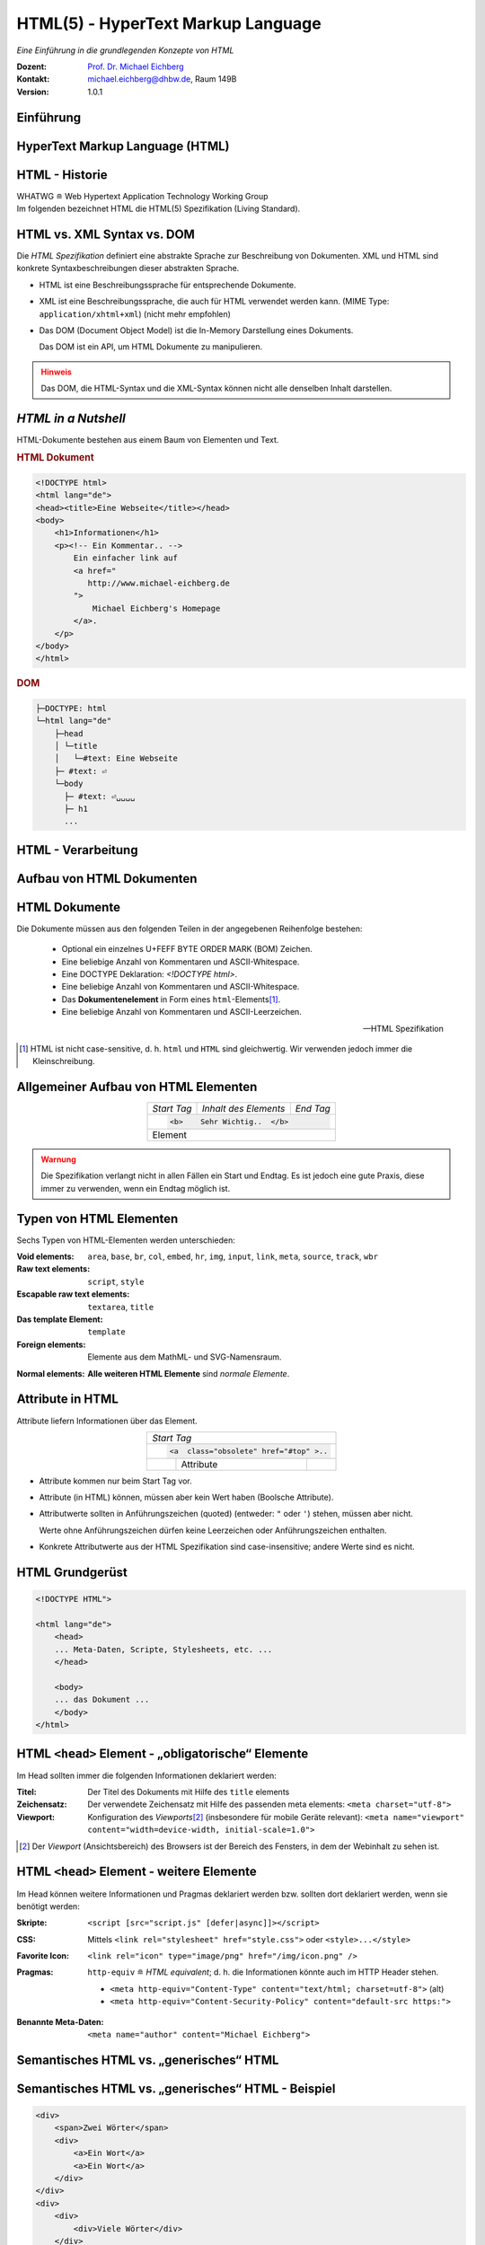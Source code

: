 .. meta:: 
    :author: Michael Eichberg
    :keywords: "Web Programmierung", "HTML"
    :description lang=de: HTML
    :id: lecture-web-programming-html
    :first-slide: last-viewed
    :exercises-master-password: WirklichSchwierig!
    
.. |html-source| source::
    :prefix: https://delors.github.io/
    :suffix: .html
.. |pdf-source| source::
    :prefix: https://delors.github.io/
    :suffix: .html.pdf
.. |at| unicode:: 0x40

.. role:: incremental   
.. role:: eng
.. role:: ger
.. role:: red
.. role:: green
.. role:: the-blue
.. role:: minor
.. role:: obsolete
.. role:: line-above
.. role:: smaller
.. role:: far-smaller
.. role:: monospaced

.. role:: raw-html(raw)
   :format: html



.. class:: animated-symbol

HTML(5) - HyperText Markup Language
================================================

*Eine Einführung in die grundlegenden Konzepte von HTML*

.. container:: line-above tiny

    :Dozent: `Prof. Dr. Michael Eichberg <https://delors.github.io/cv/folien.de.rst.html>`__
    :Kontakt: michael.eichberg@dhbw.de, Raum 149B
    :Version: 1.0.1

.. supplemental::

    :Folien: 
        
        |html-source|

        |pdf-source|

    :Fehler melden:
        https://github.com/Delors/delors.github.io/issues


.. class:: new-section transition-fade

Einführung
------------------------------------------------


HyperText Markup Language (HTML)
------------------------------------------------

.. stack::

    .. layer::

        - Sprache zur Beschreibung der Darstellung von Inhalten (Markup Language), zwischen denen „navigiert“ werden kann (Hypertext).
        - Auszeichnungssprache abgeleitet aus SGML (Standard Generalized Markup Language).
    
    .. layer:: incremental
    
        Verwendungszweck:
  
        - Webseiten
        - Progressive Web-Apps
        - Desktop Apps (z. B. mit Electron)
  

HTML - Historie
------------------------------------------------

.. module:: timeline 
    :class: align-center far-far-smaller

    {
    "class" : "HTML-Timeline",
    "spread" : "0.9",
    "data": [
        {"d":"...","t":"HTML 1.0"},
        {"d":"1995","t":"HTML 2.0"},
        {"d":"1997","t":"HTML 3.2 (3.0 wurde nie veröffentlicht)"},
        {"d":"1998","t":"HTML 4.0/CSS"},
        {"d":"2000","t":"XHTML (HTML 4 in XML)"},	
        {"d":"2001","t":"XHTML 1.1"},	
        {"d":"seit 2004","t":"HTML5 in Entwicklung"},
        {"d":"2018","t":"XHTML 1.0 und 1.1 - obsolet"},	
        {"d":"seit 2019","t":"HTML(5) (W3C und WHATWG)"}
    ]
    }     

.. container:: far-smaller

    WHATWG ≘ Web Hypertext Application Technology Working Group



.. container:: footer-left far-far-smaller 

    Im folgenden bezeichnet HTML die HTML(5) Spezifikation (Living Standard).




HTML vs. XML Syntax vs. DOM
------------------------------------------------

Die *HTML Spezifikation* definiert eine abstrakte Sprache zur Beschreibung von Dokumenten. XML und HTML sind konkrete Syntaxbeschreibungen dieser abstrakten Sprache. 

.. class:: list-with-explanations incremental

- HTML ist eine Beschreibungssprache für entsprechende Dokumente.
- XML ist eine Beschreibungssprache, die auch für HTML verwendet werden kann. (MIME Type: ``application/xhtml+xml``) (nicht mehr empfohlen)

- Das DOM (:eng:`Document Object Model`) ist die In-Memory Darstellung eines Dokuments. 
  
  Das DOM ist ein API, um HTML Dokumente zu manipulieren.

.. admonition:: Hinweis
    :class: warning incremental far-smaller

    Das DOM, die HTML-Syntax und die XML-Syntax können nicht alle denselben Inhalt darstellen. 
    
.. supplemental::

    **Beispiele für Unterschiede**

    - Namespaces werden nicht von der HTML-Syntax unterstützt, aber sowohl vom DOM als auch der  XML-Syntax unterstützt. 
    - ``noscript`` wird nur in HTML Dokumenten unterstützt.
    - Kommentare, die ``-->`` enthalten, werden nur vom DOM unterstützt.



*HTML in a Nutshell*
------------------------------------------------

HTML-Dokumente bestehen aus einem Baum von Elementen und Text. 

.. container:: two-columns far-far-smaller

    .. container:: column

        .. rubric:: HTML Dokument

        .. code:: HTML
            :class: line-height-1-25    
            
            <!DOCTYPE html>
            <html lang="de">
            <head><title>Eine Webseite</title></head>
            <body>
                <h1>Informationen</h1>
                <p><!-- Ein Kommentar.. -->
                    Ein einfacher link auf 
                    <a href="
                       http://www.michael-eichberg.de
                    ">
                        Michael Eichberg's Homepage
                    </a>.
                </p>
            </body>
            </html>

    .. container:: column

        .. rubric:: DOM

        .. code:: html 
            :class: line-height-1-25    

            ├─DOCTYPE: html
            └─html lang="de"
                ├─head                                                                
                │ └─title
                │   └─#text: Eine Webseite
                ├─ #text: ⏎
                └─body
                  ├─ #text: ⏎␣␣␣␣
                  ├─ h1
                  ...

.. supplemental::

    Mehrere HTML Dokumente bilden ggf. auf den selben DOM ab. Zum Beispiel werden die Tags als solches gar nicht abgebildet und wenn im HTML Code ein optionales (schließendes) Tag fehlt, dann ist dies im DOM nicht mehr ersichtlich.


HTML - Verarbeitung
------------------------------------------------

.. image:: images/html.svg
    :alt: HTML Verarbeitung
    :width: 100%
    :align: center


.. class:: new-section transition-fade

Aufbau von HTML Dokumenten
------------------------------------------------


HTML Dokumente
------------------------------------------------

Die Dokumente müssen aus den folgenden Teilen in der angegebenen Reihenfolge bestehen:

  - Optional ein einzelnes U+FEFF BYTE ORDER MARK (BOM) Zeichen.
  - Eine beliebige Anzahl von Kommentaren und ASCII-Whitespace.
  - Eine DOCTYPE Deklaration: `<!DOCTYPE html>`.
  - Eine beliebige Anzahl von Kommentaren und ASCII-Whitespace.
  - Das **Dokumentenelement** in Form eines ``html``-Elements\ [#]_.
  - Eine beliebige Anzahl von Kommentaren und ASCII-Leerzeichen.

  -- HTML Spezifikation
  
.. [#] HTML ist nicht case-sensitive, d. h. ``html`` und ``HTML`` sind gleichwertig. Wir verwenden jedoch immer die Kleinschreibung.


Allgemeiner Aufbau von HTML Elementen
-------------------------------------

.. table:: 
    :class:  no-table-borders 
    :align: center

    +-------------+--------------------------+-----------+
    | *Start Tag* | *Inhalt des Elements*    | *End Tag* |
    +-------------+--------------------------+-----------+
    |                                                    |
    | .. code:: html                                     |
    |                                                    |
    |  <b>    Sehr Wichtig..  </b>                       |
    +-------------+--------------------------+-----------+
    | Element                                            |
    +-------------+--------------------------+-----------+

.. admonition:: Warnung
    :class: warning incremental

    Die Spezifikation verlangt nicht in allen Fällen ein Start und Endtag. Es ist jedoch eine gute Praxis, diese immer zu verwenden, wenn ein Endtag möglich ist.

.. incremental:: 

    Im Fall von Elementen ohne Endtag (z. B. ``<wbr>``) darf auch keines hinzugefügt werden!

.. supplemental::

    **Beispiel**

    .. code:: html

        <!DOCTYPE HTML><head>
                <title>Hello</title>
            </head>
            <body>
                <p>Welcome to this example.</p>
            </body>
        </html>

    Ist ein gültiges Dokument. Es ist jedoch **keine** gute Praxis (hier wurde das *Start Tag* des ``html`` Elements weggelassen.



Typen von HTML Elementen
---------------------------

Sechs Typen von HTML-Elementen werden unterschieden:

:Void elements: ``area``, ``base``, ``br``, ``col``, ``embed``, ``hr``, ``img``, ``input``, ``link``, ``meta``, ``source``, ``track``, ``wbr``
:Raw text elements: ``script``, ``style``
:Escapable raw text elements: ``textarea``, ``title``
:Das template Element: ``template``
:Foreign elements: Elemente aus dem MathML- und SVG-Namensraum.

.. container:: line-above margin-top-1em

    :Normal elements: **Alle weiteren HTML Elemente** sind *normale Elemente*.



Attribute in HTML
---------------------------------------

Attribute liefern Informationen über das Element. 

.. table:: 
    :class:  no-table-borders 
    :align: center

    +--+------------------------+-----------+
    | *Start Tag*                           |
    +--+------------------------+-----------+
    |                                       |
    | .. code:: html                        |
    |                                       |
    |  <a  class="obsolete" href="#top" >.. |
    +--+------------------------+-----------+
    |  | Attribute              |           |
    +--+------------------------+-----------+

.. class:: incremental list-with-explanations

- Attribute kommen nur beim Start Tag vor.
- Attribute (in HTML) können, müssen aber kein Wert haben (Boolsche Attribute).
- Attributwerte sollten in Anführungszeichen (:eng:`quoted`) (entweder: ``"`` oder ``'``) stehen, müssen aber nicht.  

  Werte ohne Anführungszeichen dürfen keine Leerzeichen oder Anführungszeichen  enthalten.
- Konkrete Attributwerte aus der HTML Spezifikation sind case-insensitive; andere Werte sind es nicht. 
 
.. supplemental::

  Im Allgemeinen sollten Attributwerte klein geschrieben werden. Selektoren in CSS und JavaScript sind case-sensitive.

  Z. B. ist ``<input type="text">`` und ``<input type="TEXT">`` gleichwertig, aber ``<div id="text">`` und ``<div id="Text">`` nicht!



HTML Grundgerüst
------------------------------------------------

.. code:: HTML

    <!DOCTYPE HTML">

    <html lang="de">
        <head>
        ... Meta-Daten, Scripte, Stylesheets, etc. ...
        </head>

        <body>
        ... das Dokument ...
        </body>
    </html>



HTML ``<head>`` Element - „obligatorische“ Elemente
-----------------------------------------------------------------

Im Head sollten immer die folgenden Informationen deklariert werden:

.. container:: smaller

  :Titel: Der Titel des Dokuments mit Hilfe des ``title`` elements
  :Zeichensatz: Der verwendete Zeichensatz mit Hilfe des passenden meta elements: ``<meta charset="utf-8">``
  :Viewport: Konfiguration des *Viewports*\ [#]_ (insbesondere für mobile Geräte relevant): ``<meta name="viewport" content="width=device-width, initial-scale=1.0">``

.. [#] Der *Viewport* (:ger:`Ansichtsbereich`) des Browsers ist der Bereich des Fensters, in dem der Webinhalt zu sehen ist. 
  
.. supplemental::

    Insbesondere Mobilgeräte haben oft entweder eine geringere Auflösung als Desktop-Computer oder verwenden HiDPI Screens. Beides führt dazu, dass die Webseiten nicht wie gewünscht aussehen. In diesem Fall verwenden die Browser für die Webseiten einen virtuellen Viewport mit (z. B.) 960px und skalieren dann die Seite (z. B.) auf 390px herunter. Wenn dieses Verhalten nicht gewünscht ist — z. B. weil die Seite :eng:`Responsive` ist oder von vorneherein auf mobile Endgeräte ausgerichtet ist — dann ist auf jeden Fall eine *Viewport* Konfiguration notwendig.

    .. csv-table::
        :header: "Device", "Viewport Size (width x height)", "Device Resolution (width x height)"
        
        iPhone 12, 390 x 844, 1170 x 2532
        iPhone 12 Mini, 360 x 780, 1080 x 2340
        iPhone 12 Pro, 390 x 844, 1170 x 2532
        iPhone 12 Pro Max, 428 x 926, 1248 x 2778

    Siehe: https://experienceleague.adobe.com/en/docs/target/using/experiences/vec/mobile-viewports.html?lang=de für weitere Details.


HTML ``<head>`` Element - weitere Elemente
-----------------------------------------------------------------

Im Head können weitere Informationen und Pragmas deklariert werden bzw. sollten dort deklariert werden, wenn sie benötigt werden:

.. container:: scrollable
    
    .. class:: incremental

    :Skripte: ``<script [src="script.js" [defer|async]]></script>``

    .. class:: incremental

    :CSS: Mittels ``<link rel="stylesheet" href="style.css">`` oder  ``<style>...</style>``

    .. class:: incremental
    
    :Favorite Icon: ``<link rel="icon" type="image/png" href="/img/icon.png" />``

    .. class:: incremental

    :Pragmas:

        .. container:: minor far-smaller

            ``http-equiv`` ≘ *HTML equivalent*; d. h. die Informationen könnte auch im HTTP Header stehen.

        - ``<meta http-equiv="Content-Type" content="text/html; charset=utf-8">`` (alt)
        - ``<meta http-equiv="Content-Security-Policy" content="default-src https:">``

          .. incremental:: far-smaller 

              Äquivalente HTTP Header Definition: 
                    
              .. code:: http
                        
                Content-Security-Policy: default-src https:

    .. class:: incremental

    :Benannte Meta-Daten: ``<meta name="author" content="Michael Eichberg">``


.. supplemental::

    `Content Security Policies <https://developer.mozilla.org/en-US/docs/Web/HTTP/Headers/Content-Security-Policy>`__



Semantisches HTML vs. „generisches“ HTML
-----------------------------------------------------------

.. container:: two-columns

    .. incremental:: column 

        .. rubric:: Semantisches HTML

        - Verwendung von HTML Elementen, die die Bedeutung des Inhalts klar machen.
        - Bessere Zugänglichkeit
        - Bessere Suchmaschinen-Optimierung

        .. incremental:: 

            **Beispiel Elemente**

            ``<header>``, ``<footer>``, ``<nav>``, ``<article>``, ``<section>``, ``<aside>``, ``<main>``, ``<figure>``,  ``<address>``, ``<b>``, ``<s>``, ...

    .. incremental:: column

        .. rubric:: Nicht-Semantic HTML

        - Verwendung von ``<div>`` und ``<span>`` Elementen, um den Inhalt zu strukturieren.
        - Keine klare Bedeutung des Inhalts.

        


Semantisches HTML vs. „generisches“ HTML - Beispiel
---------------------------------------------------------------------

.. container:: two-columns smallest

    .. container:: column

        .. code:: html

            <div>
                <span>Zwei Wörter</span>
                <div>
                    <a>Ein Wort</a>
                    <a>Ein Wort</a>
                </div>
            </div>
            <div>
                <div>
                    <div>Viele Wörter</div>
                </div>
                <div>
                    <div>Erste Worte</div>
                    <div>DaDaDa</div>
                    <div>BlaBlaBla</div>
                </div>
            </div>
            <div>
                <span>Alle Worte</span>
            </div>

    .. container:: column incremental

        .. code:: html

            <header>
                <h1>Zwei Wörter</h1>
                <nav>
                    <a>Ein Wort</a>
                    <a>Ein Wort</a>
                </nav>
            </header>
            <main>
                <header>
                    <h1>Viele Wörter</h1>
                </header>
                <section>
                    <h2>Erste Worte</h2>
                    <p>DaDaDa</p>
                    <p>BlaBlaBla</p>
                </section>
            </main>
            <footer>
                <p>Alle Worte</p>
            </footer>

.. supplemental::

    Semantische Informationen im DOM zu haben, ist insbesondere für die Barrierefreiheit notwendig.

    Alternativ zur Verwendung von semantischen Elementen können auch generische Attribute mit dem ``role`` Attribute versehen werden, um die Bedeutung des Elements zu spezifizieren: ``<div role="navigation">...</div>``



.. class:: center-child-elements no-title

HTML dient der Strukturierung von Inhalten
------------------------------------------------

    Verwenden Sie HTML zur Strukturierung von Inhalten, und nicht, um das Aussehen der Inhalte zu definieren. 
    
    Das Aussehen ist Sache von CSS. 



Strukturierung von Dokumenten
------------------------------------------------

.. class:: incremental list-with-explanations

- ``header``, ``footer``, ``nav``, ``article``, ``section``, ``aside``, ``main``, ``figure``, ``address``, ...
  
  In Hinblick auf die konkrete Semantik eines Elements gibt es Unterschiede wo und wie oft diese verwendet werden. 
  
  Ein ``footer`` Element innerhalb eines ``article`` Elements hat eine andere Bedeutung als ein ``footer`` Element auf oberster Ebene.

  Ein ``main`` Element sollte nur einmal pro Dokument verwendet werden.
- Überschriften: ``h1``, ``h2``, ``h3``, ``h4``, ``h5``, ``h6`` 
  
  Überschriften sollten in der richtigen Reihenfolge verwendet werden.
- Überschriften gruppiert mit zugehörigem Inhalt: ``hgroup``.

.. supplemental::


  Das ``hgroup``-Element stellt eine Überschrift und den zugehörigen Inhalt dar. Dient dazu  eine Überschrift mit einem oder mehreren p-Elementen zu gruppieren. Zum Beispiel für eine Unterüberschrift oder einen alternativen Titel.


Attribute
------------------------------------------------

.. class:: incremental

:Boolsche Attribute: sind wahr, wenn diese angegeben sind und falsch andernfalls.
 

  .. container:: far-smaller
    
    Z. B. ``<input id="the-checkbox" type="checkbox" checked>``. 

.. class:: incremental

:Aufgezählte Attribute (`enumerated values`:eng:): definieren eine begrenzte Anzahl von gültigen Werten sowie einen Default, der verwendet wird, wenn kein Wert angegeben ist, aber das Attribut verwendet wird.

.. class:: incremental

:Globale Attribute: 

    können für jedes Element verwendet werden; sind aber nicht immer sinnvoll.\ [#]_

    Globale HTML Attribute sind Z. B. ``id``, ``class``, ``data-*``, ``autofocus``, ``role``, ``lang``, ``style``, ``popover``, ``tabindex``.

    .. container:: minor
    
        Event Handler Attribute: ``onclick``, ``onclose``, ...
   

.. [#] `Globale Attribute <https://developer.mozilla.org/en-US/docs/Web/HTML/Global_attributes#list_of_global_attributes>`__

.. supplemental::

    Boolsche Attribute sollten in JavaScript durch hinzufügen bzw. löschen gesetzt werden (und nicht die Manipulation des Attributwertes).

    .. code:: JavaScript
    
        const checkbox = document.getElementById("the-checkbox");
        checkbox.removeAttribute("checked");
        checkbox.setAttribute("checked");


.. supplemental::

    Der Wert eines Attributs kann über mehrere Zeilen gehen solange diese keine Anführungszeichen enthalten. Zeilenumbrüche und Einrückungen (mit Tabulatoren (⇥)) werden dabei automatisch gefiltert.
    
    Zum Beispiel kann der ``content``-Wert des ``meta``-Elements wie folgt geschrieben werden:

    .. code:: html
        :class: far-smaller copy-to-clipboard

        <meta name="author" content="
        ⇥ ⇥Michael Eichberg
        ⇥ ⇥ Professor
        ">

    Dies ist äquivalent zu:
    
    .. code:: html
        :class: far-smaller copy-to-clipboard

        <meta name="author" content="Michael Eichberg Professor">



Ausgewählte globale Attribute
------------------------------------------------

.. container:: scrollable

    :``id``: 

        - verwendet, um ein Element eindeutig zu identifizieren
        
          (Welches man in CSS oder JavaScript per Selektor referenzieren kann.)
        - als Ziel von Hyperlinks (``<a href="#id">``)
        - im Rahmen der Unterstützung von Barrierefreiheit
        - der Wert ist case-sensitive 

        Best Practice: Kleinbuchstaben und Bindestriche verwenden (Unterstriche sind erlaubt aber im Zusammenhang mit CSS nicht optimal).

    .. class:: incremental

    :``class``:

        - das ``class``\ -Attribut ermöglicht es Elemente mit CSS und JavaScript anzusprechen
        - dient keinem anderen Zweck in HTML 
        - wird sehr häufig von Frameworks und Bibliotheken verwendet

    .. class:: incremental

    :``style``: Das ``style``-Attribut ermöglicht die (ad-hoc) Anwendung von Inline-Styles auf das entsprechende Element (nicht empfohlen).

    .. class:: incremental

    :``data-*``: Das ``data-*``-Attribut ermöglicht es, benutzerdefinierte Daten an das Element zu binden, die von JavaScript verwendet werden können. ``*`` kann ein beliebiger Name sein, aber nicht ``xml`` oder ``:``  enthalten.



HTML - logische Gruppierung von Text
------------------------------------------------

.. container:: scrollable

    :Paragraphen: ``<p>Inhalt</p>``

    .. class:: incremental

    :Zitate: ``<blockquote>`` und ``<q>`` (für kurze Zitate innerhalb eines Absatzes)

        Das Inline-Zitat-Element ``<q>`` fügt der Sprache entsprechende Anführungszeichen hinzu.

        **Beispiel**

        .. container:: two-columns incremental far-smaller

            .. container:: column

                .. raw:: html

                    <q lang="de">Ein Zitat</q> (deutsch)

                    <q lang="en">A quote</q> (englisch)  

            .. container:: column

                .. code:: html

                    <q lang="de">Ein Zitat</q> 

                    <q lang="en">A quote</q> 

    .. class:: incremental

    :Betonung: ``<em>`` (:eng:`emphasized`) und ``<strong>`` 

    .. class:: incremental

    :Randbemerkungen: ``<small>`` - für Randbemerkungen und Kleingedrucktes (d. h. ``small`` steht nicht für unwichtige(re)n Text oder die Schriftgröße) 

    .. class:: incremental

    :Veraltet bzw. nicht mehr korrekt: ``<s>``

    .. class:: incremental

    :Zitierung: ``<cite>`` - für den **Titel** eines Werkes oder einer Publikation

    .. class:: incremental

    :Definitionen: ``<dfn [title="der definierte Begriff"]>`` - für die Definition eines Begriffs

    .. class:: incremental

    :Abkürzungen: ``<abbr title="HyperText Markup Language">HTML</abbr>`` - für Abkürzungen

    .. class:: incremental

    :Zeitangaben: ``<time datetime="2021-10-01">1. Oktober 2021</time>`` - für Zeitangaben

    .. class:: incremental

    :Code: ``<code>`` - für Code; für das Darstellen von Code-Beispielen wird ``code`` häufig mit ``<pre>`` kombiniert; die Sprache des Codes wird dann über ein ``class`` Attribute spezifiziert (z. B. ``<pre><code class="language-java">...</code></pre>``)

    .. class:: incremental

    :Variablen:    ``<var>`` - für Variablen in mathematischen oder Programmierkontexten


    .. class:: incremental

    :(Tastatur-)Eingaben: ``<kbd>`` - für Tastatureingaben oder andere Benutzereingaben

        .. code:: html
            :class: far-smaller

            Drücken Sie <kbd>cmd</kbd> + <kbd>c</kbd> zum Kopieren.

    .. class:: incremental
    
    :Hoch-/Tiefstellung: ``<sup>`` und ``<sub>`` - für Hoch- und Tiefstellung, die nicht typographisch Zwecken dient, sondern inhaltlichen Zwecken. 

        .. code:: html
            :class: far-smaller
            
            H<sub>2</sub>O steht für Wasser.

    .. class:: incremental

    :Text mit abweichender Bedeutung: ``<i>`` - Text, der von normaler Prosa abweicht wie z. B. eine taxonomische Bezeichnung, ein technischer Begriff, ...

        .. code:: html
            :class: far-smaller

            Brot besteht aus <i>Mehl</i>.

    .. class:: incremental

    :Text mit erhöhter Aufmerksamkeit: ``<b>`` - Text, der erhöhte Aufmerksamkeit erfordert, aber nicht unbedingt betont werden muss; z. B. Schlüsselwörter in einem Artikel.

        .. code:: html
            :class: far-smaller
                
            <p>Das <b>Wetter</b> ist heute schön.</p>

    .. class:: incremental

    :Text mit erhöhter Bedeutung: ``<mark>`` - Text, der hervorgehoben werden soll, z. B. Suchergebnisse.


.. supplemental::

    Es gibt weitere Elemente, die für spezielle Anwendungsfälle verwendet werden können. Siehe `WHATWG <https://html.spec.whatwg.org/multipage/text-level-semantics.html>`__.



HTML - physische Auszeichnung von Text
------------------------------------------------

.. container:: scrollable

    :Vorformatierter text: ``<pre>...</pre>`` - für Text, der so angezeigt werden soll, wie er geschrieben wurde)

    .. class:: incremental

    :Zeilenumbrüche: ``<br>`` - für Zeilenumbrüche, die inhärenter Teil der Daten sind wie zum Beispiel bei Adressen. D. h. sollte nicht innerhalb von Text verwendet werden!

    .. class:: incremental

    :Optionale Zeilenumbrüche: ``<wbr>`` (:eng:`word break opportunity``) - ein optionaler Zeilenumbruch 

        (Beispiel: ``<p>Er schrie: <q lang="de">Lasst<wbr>Mich<br>In<wbr>Ruhe!</q></p>``) 



HTML - ``<span>`` und ``div``
------------------------------------------------

- ``<span>`` und ``<div>`` sind generische Container-Elemente, die verwendet werden, um Text oder andere Elemente zu gruppieren.
- ``<span>`` ist ein Inline-Element
- ``<div>`` ist ein Block-Element
- beide werden häufig verwendet, um CSS-Klassen zuzuweisen, um den Inhalt zu gruppieren oder um den Inhalt zu manipulieren.



HTML - ``data``
------------------------------------------------

- Das ``data``-Element ermöglicht es, maschinenlesbare Date an ein Element zu binden, die dann von JavaScript verwendet werden können. 
- Die maschinenlesbaren Daten werden im ``value`` Attribut gespeichert.

  .. code:: html

    <data value="8">Acht</data>




HTML - Links
------------------------------------------------

.. container:: scrollable

  .. class:: incremental

  - Hyperlinks werden mit dem ``<a>`` Element erstellt.
  - Der ``href``-Attribut enthält die Adresse des Ziels (innerhalb des gleichen Dokuments, auf einer anderen Webseite, per E-Mail, ...)

    .. code:: html
      :number-lines:
      :class: far-smaller
   
      <a href="https://www.dhbw-mannheim.de">DHBW Mannheim</a>
      <a href="#teachers">Unsere Lehrenden</a>
      <a href="mailto:michael.eichberg@dhbw.de">Email: Michael Eichberg</a>

    .. container:: far-smaller

      1. Externer Link
      2. Interner Link (:eng:`link fragment identifier`) auf ein Element mit der ID ``teachers``
      3. E-Mail Link - kann ergänzt werden durch ``subject`` und ``body`` Parameter innerhalb des ``href`` Attributs.
  - Das ``target``-Attribut ermöglicht die Definition des Browsing-Kontextes für die Link-Navigation (und die Formularübermittlung).
    
    .. code:: html
      :number-lines:
      :class: far-smaller
   
      <a target="_blank"  href="https://www.dhbw-mannheim.de">DHBW Mannheim</a>
      <a target="_self"  href="https://www.dhbw-mannheim.de">DHBW Mannheim</a>
      <a target="_top"  href="https://www.dhbw-mannheim.de">DHBW Mannheim</a>
      <a target="_parent"  href="https://www.dhbw-mannheim.de">DHBW Mannheim</a>
      <a target="dhbw"  href="https://www.dhbw-mannheim.de">DHBW Mannheim</a>
      
    .. container:: far-smaller

      1. Öffnet den Link in einem neuen Fenster oder Tab
      2. Öffnet den Link im gleichen Browsing-Kontext
      3. Öffnet den Link im obersten Browsing-Kontext
      4. Öffnet den Link im übergeordneten Browsing-Kontext 
      5. Öffnet den Link im Browsing-Kontext mit dem Namen `dhbw` (Beispiel: :raw-html:`<a target="dhbw" href="https://www.dhbw-mannheim.de">DHBW Mannheim</a>`)
       
      ``_self``, ``_top`` und ``_parent`` sind relativ zum aktuellen Browsing-Kontext und unterscheiden sich nur, wenn die Seite in einem Frame oder einem iframe angezeigt wird.

  - Das ``rel``-Attribut legt die Art des Links fest und definiert die Beziehung zwischen dem aktuellen Dokument und der Ressource, auf die der Hyperlink verweist. (Z. B. ``rel="license"``, ``rel="author"`` oder ``rel="noopener"``; siehe `MDN rel attribute <https://developer.mozilla.org/en-US/docs/Web/HTML/Attributes/rel>`__)


.. supplemental::

    Durch die Zuweisung zu einem Browsing-Kontext kann verhindert werden, dass die selbe Seite X mal geöffnet wird, wenn ein Nutzer auf den Link klickt.


HTML - Lists
------------------------------------------------

Drei Arten von Listen werden unterstützt, die beliebig verschachtelt werden können:

.. container:: scrollable

    .. class:: incremental

    - Definitionslisten: ``<dl>``

      .. container:: two-columns

          .. container:: column

            .. code:: html
                :class: far-smaller

                <dl>
                    <dt>Erster Begriff</dt>
                    <dd>Erklärung des 1. Begriffs</dd>
                    <dt>Zweiter Begriff</dt>
                    <dd>Erklärung des 2. Begriffs</dd>
                </dl>

          .. container:: column far-smaller

            .. raw:: html                    

                <dl>
                    <dt style="font-weight:bold">Erster Begriff</dt>
                    <dd style="margin-left:3em">Erklärung des 1. Begriffs</dd>
                    <dt style="font-weight:bold">Zweiter Begriff</dt>
                    <dd style="margin-left:3em">Erklärung des 2. Begriffs</dd>
                </dl>

    - geordnete Listen: ``<ol [reversed] [start=<NO>]>``

      .. container:: two-columns

          .. container:: column

             .. code:: html
                :class: far-smaller

                <ol start="0">
                    <li>Erster Punkt</li>
                    <li>Zweiter Punkt</li>
                    <li value="10">Dritter Punkt</li>
                </ol>

          .. container:: column far-smaller 

             .. raw:: html                 
                :class: margin-left-2em   

                <ol start="0">
                    <li>Erster Punkt</li>
                    <li>Zweiter Punkt</li>
                    <li value="10">Dritter Punkt</li>
                </ol>


    - ungeordnete Listen: ``<ul>``

      .. container:: two-columns

          .. container:: column

             .. code:: html
                :class: far-smaller

                <ul>
                    <li>Erster Punkt</li>
                    <li>Zweiter Punkt</li>
                </ul> 

          .. container:: column far-smaller

             .. raw:: html                    

                <ul>
                    <li>Erster Punkt</li>
                    <li>Zweiter Punkt</li>
                </ul> 






HTML - Navigation
------------------------------------------------

- Das ``<nav>`` Element wird verwendet, um Navigationslinks zu gruppieren.
- Insbesondere für Screenreader und die Suchmaschine relevant.

.. container:: incremental

    .. rubric:: Beispiel

    .. code:: HTML
        :class: far-smaller

        <nav id="ld-menu">
            <button type="button" 
                    id="ld-slides-button" 
                    aria-label="show slides"></button>
            <button type="button" 
                    id="ld-slides-with-nr-button" 
                    aria-label="show slides with numbers"></button>
            <button type="button" 
                    id="ld-help-button" 
                    aria-label="show help"></button>
        </nav>


HTML - Tabellen
------------------------------------------------

.. container:: scrollable

    Verwendet für die Darstellung von tabellarischen Daten mit Zeilen und Spalten. 
    
    .. admonition:: Hinweis
            :class: warning incremental

            Die Verwendung von <table> sollte sich nach dem Inhalt richten!

            Tabellen sollten nicht zum Layout von Webseiten verwendet werden.

    .. incremental:: far-smaller

        Aufbau von Tabellen:

        .. container:: two-columns

            .. container:: column no-separator

                .. code:: html
                    :class: far-smaller

                    <table>
                        <caption>Logische Operation</caption>
                        <thead>
                            <tr><th>not xor</th><th>1</th><th>0</th></tr>
                        </thead>
                        <tbody>
                            <tr><th>1</th><td>1</td><td>0</td></tr>
                            <tr><th>0</th><td>0</td><td>1</td></tr>
                        </tbody>
                        <tfoot></tfoot>
                    </table> 


            .. container:: column padding-left-1em

                .. raw:: html
                
                    <table>
                        <caption>Logische Operation</caption>
                        <thead>
                            <tr>
                                <th>not xor</th>
                                <th>1</th>
                                <th>0</th>
                            </tr>
                        </thead>
                        <tbody>
                            <tr>
                                <th>1</th>
                                <td>1</td>
                                <td>0</td>
                            </tr>
                            <tr>
                                <th>0</th>
                                <td>0</td>
                                <td>1</td>
                            </tr>
                        </tbody>
                        <tfoot></tfoot>
                    </table>         

    .. class:: incremental

    - Zellen, die über mehrere Spalten oder Zeilen gehen können mit Hilfe von ``colspan`` und ``rowspan`` Attributen definiert werden.

    - Spalten und Zeilen können mit Hilfe von ``<col>`` und ``<colgroup>`` Elementen definiert werden.


HTML - Images
------------------------------------------------

.. container:: scrollable

    .. class:: incremental

    - Bilder werden mit dem ``<img>`` Element eingebunden.

      .. code:: html
         :class: far-smaller

            <img src="path/filename" alt="descriptive text" />

    - Das ``src``-Attribut enthält die Adresse des Bildes.
    - Das ``alt``-Attribut enthält eine Beschreibung des Bildes, die angezeigt wird, wenn das Bild nicht geladen werden kann.
    - Das ``width`` und ``height``-Attribut können und sollten verwendet werden, um die Größe des Bildes festzulegen.
    - Lazy loading ist durch die Verwendung des ``loading`` Attributs möglich (:raw-html:`loading="lazy"`).

    - Folgende Bildformate werden breit unterstützt: ``jpg``, ``png``, ``gif``, ``svg`` und ``webp``. 
    - Responsive Images werden über das ``srcset`` Attribut unterstützt:
    
      .. code:: html
        :class: far-smaller
    
        <img src="images/dhbw.png" alt="Logo der DHBW"
            srcset="images/dhbw.png 400w, images/dhbw-xl.jpg 800w"
            sizes="(max-width: 800px) 400px, 800px" />

    .. incremental::

        Weitere `Responsive Features <https://web.dev/learn/design/responsive-images>`__) werden mittels CSS ermöglicht. Um zum Beispiel zu verhindern, dass ein Bild größer als eine Textzeile wird, kann folgendes CSS definiert werden:

        .. code:: css
            :class: far-smaller

            img {
                max-inline-size: 100%;
                block-size: auto;
            }


HTML - Formulare
------------------------------------------------

.. container:: scrollable

    .. incremental::

        Formulare werden mit dem ``<form>`` Element erstellt.

        .. class:: incremental

        - ``action`` enthält die Adresse, an die die Formulardaten gesendet werden.
        - ``method`` definiert die Methode, die zum Senden der Daten verwendet wird (``GET`` oder ``POST``).
        - ``name`` setzt den Namen des Formulars.
        - ``target`` enthält den Namen des Browsing-Kontexts, in dem die Antwort angezeigt wird.
        - ``autocomplete`` ermöglicht das automatische Ausfüllen von Formularen.
        - ``novalidate`` verhindert die Validierung der Formulardaten durch den Browser.
        - ``accept-charset`` definiert die Zeichencodierung, die zum Senden der Formulardaten verwendet wird.

    
    .. incremental:: 

        Formularelemente werden mit dem ``<input>`` Element erstellt.

        .. class:: incremental

        - ``type`` definiert den Typ des Formularelements.
        - ``name`` definiert den Namen des Formularelements.
        - ``value`` definiert den Wert des Formularelements.
        - ``placeholder`` definiert den Platzhaltertext des Formularelements.
        - ``required`` definiert, ob das Formularelement erforderlich ist.
        - ``disabled`` definiert, ob das Formularelement deaktiviert ist.
        - ``autofocus`` definiert, ob das Formularelement den Fokus erhält.
    
    .. incremental:: far-smaller
            
        .. rubric:: Beispiel

        .. container:: two-columns 
        
            .. container:: column
        
                .. code:: html

                    <form method="GET" 
                          name="Folienauswahl">
                      <label for="slide">Folie:</label>
                      <select name="ld-slide-no" id="slide">
                        <option value="8">Elemente</option>
                        <option value="10">Attribute</option>
                        <option value="29">Formulare</option>
                      </select>
                      <input type="submit" value="Submit">
                    </form>
        
            .. container:: column

                .. raw:: html

                    <form method="GET" name="Folienauswahl">
                      <label for="slide">Folie:</label>
                      <select name="ld-slide-no" id="slide">
                         <option value="8">Elemente</option>
                         <option value="10">Attribute</option>
                         <option value="29">Formulare</option>
                      </select>
                      <input type="submit" value="Submit">
                    </form>

.. supplemental::

    Für weitere Informationen bzgl. Formulare siehe `MDN Web Docs <https://developer.mozilla.org/en-US/docs/Web/HTML/Element/form>`__ oder `Web.dev <https://web.dev/learn/html/forms>`__.



HTML - Zusammenfassungen und Details
------------------------------------------------

HTML unterstützt verschiedene interaktive Elemente:

- Anzeigen von optionalen Details mit Hilfe des ``<details>`` Elements.

  .. container:: two-columns
  
    .. container:: column

        .. code:: html
            :class: far-smaller

            <details [open]>
                <summary>Abstract</summary>
                <p>Password guessing ...</p>
            </details>

    .. container:: column

        .. raw:: html
            :class: far-smaller

            <p>
                Geschlossen - Details werden erst nach einem Klick angezeigt:

                <details>
                    <summary>Abstract</summary>
                    <p>Password guessing ...</p>
                </details>
            </p>

            <p>
                Offen - Details werden direkt angezeigt:

                <details open>
                    <summary>Abstract</summary>
                    <p>Password guessing ...</p>
                </details>
            </p>



HTML - Dialoge
------------------------------------------------

- Dialoge werden mit Hilfe des ``<dialog>`` Elements erstellt. Dialoge sind spezielle Fenster, die den Fokus auf sich ziehen und die Interaktion mit dem Rest der Seite unterbrechen - falls diese modal sind.

  .. container:: two-columns
  
    .. container:: column no-separator

        Beispiel\ [#]_:

        .. code:: html
            :class: far-smaller

            <dialog>
              <h1>Dialog</h1>
              <p>Dialog Inhalt</p>
              <button formmethod="dialog">
                OK
              </button>
              <button autofocus>Abbrechen</button>
            </dialog>

    .. container:: column center-child-elements

        .. raw:: html
            :class: smaller

            <button onclick="document.querySelector('#html-dialog-example').showModal()">Open Dialog</button>

            <dialog id="html-dialog-example" class="ld-dialog" style="color:white;padding:1em">
                <header>Dialog</header>
                <p>Dialog Inhalt</p>
                <button formmethod="dialog" tabindex=2 onclick="document.querySelector('#html-dialog-example').close()">OK</button>
                <button autofocus tabindex=1 onclick="document.querySelector('#html-dialog-example').close()">Abbrechen</button>
            </dialog>

.. [#]  :minor:`JavaScript Code zum Öffnen des Dialogs wird hier nicht gezeigt.`



HTML Entities
------------------------------------------------

Ausgewählte Zeichen können (in manchen Kontexten) nur durch HTML Entities dargestellt werden:

- ``<`` durch &lt; oder &#60; (:raw-html:`&#60;`)

- ``>`` durch: &gt; oder &#62;  (:raw-html:`&#62;`)

- ``&`` durch: &amp; oder &#38;  (:raw-html:`&#38;`)

- ``"`` durch: &quot; oder &#34;  (:raw-html:`&#34;`)

- ``␣`` durch: &nbsp;  (:raw-html:`&nbsp;`)

  
.. container:: footer-left  far-smaller

    `Benannte Zeichen <https://html.spec.whatwg.org/multipage/named-characters.html#named-character-references>`__

    Die numerischen Werte sind `Unicode Code Points <https://en.wikipedia.org/wiki/List_of_Unicode_characters>`__ (d.h. ``#60`` ist  der Unicode Code Point von ``<``).



Eingebettet Webseiten
------------------------------------------------

Das ``<iframe>`` Element ermöglicht das Einbetten von Webseiten in Webseiten:

.. container:: two-columns 

    .. container:: column no-separator

        .. code:: html
            :class: far-far-smaller

            <iframe src="https://www.dhbw-mannheim.de" 
                    width="600" 
                    height="400">
                iframes are not supported</iframe>

            <iframe srcdoc="
                        <h1>HTML</h1>
                        <p>HTML is a markup language.</p>" 
                    width="600" 
                    height="400">
                iframes are not supported
            </iframe>

    .. container:: column

        .. raw:: html

            <iframe srcdoc="<html style='font-size:32px'>
                        <h1>HTML</h1>
                        <p>HTML is a markup language.</p>" 
                    width="900" 
                    height="600" style="border:1px solid black; box-shadow: 2px 2px gray;">
                iframes are not supported
            </iframe>


        


HTML Erweiterbarkeit
------------------------------------------------

.. class:: incremental

- Hinzufügen von Meta-daten (``<meta name="" content="">``)
- ``class`` Attribute
- „Custom Elements“ (z. B. ``<my-element>``)
- Autoren können APIs mit Hilfe des JavaScript-Prototyping-Mechanismus erweitern


Veraltetes - aber noch unterstütztes - HTML
------------------------------------------------

.. class:: incremental

- keine ``border`` Attribute auf ``img`` Elementen
- keine ``charset`` Attribute auf ``script`` Elementen (utf-8 ist gefordert)
- keine ``language`` Attribute auf ``script`` Elementen (JavaScript ist der Standard)
- kein ``type`` Attribute auf ``style`` Elementen (``text/css`` ist der Standard)


HTML - „nicht mehr unterstützt - April Stand 2024“
--------------------------------------------------------------

Nicht mehr unterstützte Elemente (Auswahl):

.. class:: far-far-smaller

- ``big``
- ``blink``
- ``center``
- ``font``
- ``marquee``
- ``nobr``
- ``tt``
- ``menuitem``
- ...
  
Nicht mehr unterstützte Attribute (Auswahl):

.. class:: far-far-smaller

- ``align`` bei ``h1`` bis ``h6`` Elementen
- ``bgcolor`` bei ``body`` Elementen
- ``charset`` bei ``a`` und ``link`` Elementen
- ``name`` bei ``img``, ``option``, ... Elementen



Barrierefreiheit ist verpflichtend
--------------------------------------


.. epigraph::

    [...] Webseiten, Onlineshops, Apps, Onlinebuchungs- und Ticketdienste, Fahrkartenautomaten, Selbstbedienungs- und Zahlungsterminals, Telefon- und Messenger-Dienstleistungen sowie E-Book-Reader ab Juni 2025 barrierefrei sein müssen. Denn am 28. Juni 2025 tritt das Barrierefreiheitsstärkungsgesetz (BFSG)\ [#]_ in Kraft. [...]

    .. container:: incremental

        [...] Diese [die Barrierefreie-Informationstechnik-Verordnung (BITV 2.0)] regelt, wie Behörden und Ministerien Webseiten gestalten müssen. In Paragraf 3 Absatz 2 ist festgelegt, dass diese dann als barrierefrei anzusehen sind, wenn sie Normen erfüllen, die im Amtsblatt der EU genannt werden – beispielsweise die EN 301 549 oder die Web Content Accessibility Guidelines 2.1 (WCAG) des World Wide Web Consortiums.

    .. container:: incremental

        [...] Verstöße gegen das Barrierefreiheitsstärkungsgesetz [...] muss mit einem Bußgeld bis zu 100.000 Euro rechnen. [...]

    -- Sept. 2024; `Golem.de - Deutsche Webseiten sind versetzungsgefährdet <https://www.golem.de/news/barrierefreiheit-deutsche-webseiten-sind-versetzungsgefaehrdet-2409-188655.html>`__

.. [#] https://bfsg-gesetz.de/



Web Content Accessibility Guidelines 2.1 (WCAG) 
--------------------------------------------------------------- 

Einige Anforderungen\ [#]_:

.. container:: smaller

    .. rubric:: „Harte“ Kriterien

    .. class:: incremental smaller

    - die Schrift auf einer Website wenigstens 16 Pixel groß und 
    - Zeilen nicht mehr als 80 Zeichen lang sein sollen. 
    - Der Abstand dazwischen soll das 1,5-Fache ihrer Höhe betragen. 
    - Um einen ausreichenden Kontrast zu erzeugen, muss die Schrift wenigstens 4,5-mal dunkler sein als der Hintergrund. 
    - Klickflächen schließlich müssen wenigstens 44 x 44 Pixel groß sein.

    .. rubric:: „Weiche“ Kriterien

    .. class:: incremental smaller

    - Starke Animationen sind auf barrierefreien Seiten tabu.
    - das Layout der Seite außerdem einfach, logisch und auf jeder Unterseite einheitlich aufgebaut sein.

.. [#] Sept. 2024; `Golem.de - So setzen gute Webdesigner Barrierefreiheit um
 <https://www.golem.de/news/barrierefreiheit-deutsche-webseiten-sind-versetzungsgefaehrdet-2409-188655-2.html>`__



.. class:: transition-fade

Referenzen
------------------------------------------------

- `MDN Web Docs <https://developer.mozilla.org/en-US/docs/Web/HTML>`__
- `caniuse.com: Unterstützung von HTML, CSS etc. Features <https://caniuse.com>`__ 
- `HTML (Living Standard) <https://html.spec.whatwg.org>`__ (aka HTML5)
- `HTML DOM <https://developer.mozilla.org/en-US/docs/Web/API/Document_Object_Model>`__
- `Web Content Accessibility Guidelines <https://www.w3.org/TR/WCAG21/>`__


.. class:: integrated-exercise transition-scale

Übung
--------    

.. container:: two-columns

    .. container:: column smaller no-separator

        Erzeugen Sie ein HTML Dokument, das wie das Dokument auf der rechten Seite aussieht.

        Nutzen Sie den `HTML Validator <https://validator.w3.org/nu/#textarea>`__, um zu verifizieren, dass Ihr Dokument valide ist. 

        Achten Sie auf eine korrekte Strukturierung des Dokuments und verwenden Sie semantische Elemente, wo immer dies sinnvoll ist. Denken Sie auch grundlegend an die Barrierefreiheit.

    .. container:: column

        .. raw:: html
            :class: center-child-elements 

            <iframe width=850px height=900px srcdoc='
                <!DOCTYPE html>
                <html lang="de">
                <head>
                <title>Lebenslauf von X Y</title>
                <meta name="author" content="X Y zu W">
                <meta charset="utf-8">
                </head> 
                <body style="font-size:36px"> 
                    <header>
                    <nav>
                    <a href="#ausbildung">Ausbildung</a> <a href="#ehrenamt">Ehrenamt</a>
                    </nav>
                    <hr>
                    </header>                    
                    <main>
                        <section>
                            <strong>Lebenslauf</strong>
                            
                            <address>
                                Musterstraße 1<br>
                                12345 Musterstadt
                            </address>
                            <p>
                                <a href="mailto:x.y@nirgendwo.de">x.y@nirgendwo.de</a>
                            <p>
                        </section>
                        <section>
                        <h1 id="ausbildung">Ausbildung</h1>
                            <table>
                                <thead>
                                    <tr><th>Datum</th><th>Ort</th></tr>
                                </thead>
                                <tbody>
                                    <tr>
                                        <td>1990</td><td><details>
                                        <summary>Theodor Gymnasium</summary>
                                        Gegründet von Theodor von und zu Gutenhügel im Jahr 1818</details>
                                        </summary></td>
                                    </tr>
                                    <tr>
                                        <td>2000</td><td><a target="_blank" href="https://www.dhbw-mannheim.de">Duale Hochschule Baden-Württemberg Mannheim (<abbr>DHBW</abbr>)</a></td>
                                    </tr>
                                </tbody>
                            </table>
                        </section>
                        <section>
                        <h1 id="Ehrenamt">Ehrenamtliche Tätigkeiten</h1>
                            <ul>
                                <li>DLRG</li>
                                <li>Messdiener</li>
                            </ul>
                        </section>
                    </main>
                    <footer>
                    <hr>
                    <span>Seite 1 von 1</span><span>Version: <time datetime="2024">2024</time></span>
                    </footer>
                </body>
                </html>
            ' style="border: 1px solid black;">iframe is not supported</iframe>

.. exercise:: 

  \ 

  .. solution::
    :pwd: HTML5Webseite

    .. code:: html

        <!DOCTYPE html>
        <html lang="de">
        <head>
            <title>Lebenslauf von X Y</title>
            <meta name="author" content="X Y zu W">
            <meta charset="utf-8">
        </head> 
        <body style="font-size:36px"> 
            <header>
            <nav>
               <a href="#ausbildung">Ausbildung</a> <a href="#ehrenamt">Ehrenamt</a>
            </nav>
            </header>
            <hr>
            <main>
                <section>
                    <strong>Lebenslauf</strong>
                    
                    <address>
                        Musterstraße 1<br>
                        12345 Musterstadt
                    </address>
                    <p>
                        <a href="mailto:x.y@nirgendwo.de">x.y@nirgendwo.de</a>
                    <p>
                </section>
                <section>
                <h1 id="ausbildung">Ausbildung</h1>
                    <table>
                        <thead>
                            <tr><th>Datum</th><th>Ort</th></tr>
                        </thead>
                        <tbody>
                            <tr>
                                <td>1990</td><td><details>
                                <summary>Theodor Gymnasium</summary>
                                Gegründet von Theodor von und zu Gutenhügel 
                                im Jahr 1818</details>
                                </summary></td>
                            </tr>
                            <tr>
                                <td>2000</td>
                                <td><a target="_blank" 
                                       href="https://www.dhbw-mannheim.de">
                                       Duale Hochschule 
                                       Baden-Württemberg 
                                       Mannheim (<abbr>DHBW</abbr>)
                                </a></td>
                            </tr>
                        </tbody>
                    </table>
                </section>
                <section>
                <h1 id="Ehrenamt">Ehrenamtliche Tätigkeiten</h1>
                    <ul>
                        <li>DLRG</li>
                        <li>Messdiener</li>
                    </ul>
                </section>
            </main>
            <hr>
            <footer>
                <span>Seite 1 von 1</span>
                <span>Version: <time datetime="2024">2024</time></span>
            </footer>
        </body>
        </html>


